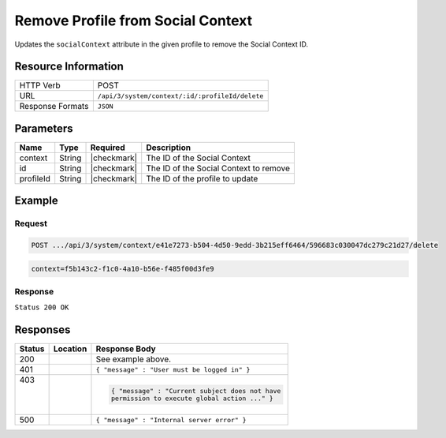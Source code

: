 .. _crafter-social-api-context-remove-profile:

==================================
Remove Profile from Social Context
==================================

Updates the ``socialContext`` attribute in the given profile to remove the Social Context ID.

--------------------
Resource Information
--------------------

+----------------------------+-------------------------------------------------------------------+
|| HTTP Verb                 || POST                                                             |
+----------------------------+-------------------------------------------------------------------+
|| URL                       || ``/api/3/system/context/:id/:profileId/delete``                  |
+----------------------------+-------------------------------------------------------------------+
|| Response Formats          || ``JSON``                                                         |
+----------------------------+-------------------------------------------------------------------+

----------
Parameters
----------

+---------------------+-------------+---------------+--------------------------------------------+
|| Name               || Type       || Required     || Description                               |
+=====================+=============+===============+============================================+
|| context            || String     || |checkmark|  || The ID of the Social Context              |
+---------------------+-------------+---------------+--------------------------------------------+
|| id                 || String     || |checkmark|  || The ID of the Social Context to remove    |
+---------------------+-------------+---------------+--------------------------------------------+
|| profileId          || String     || |checkmark|  || The ID of the profile to update           |
+---------------------+-------------+---------------+--------------------------------------------+

-------
Example
-------

^^^^^^^
Request
^^^^^^^

.. code-block:: none

  POST .../api/3/system/context/e41e7273-b504-4d50-9edd-3b215eff6464/596683c030047dc279c21d27/delete

.. code-block:: guess

  context=f5b143c2-f1c0-4a10-b56e-f485f00d3fe9

^^^^^^^^
Response
^^^^^^^^

``Status 200 OK``

.. code-block:: json
  :linenos:

  {
    "username": "john.doe",
    "email": "john.doe@example.com",
    "verified": false,
    "enabled": false,
    "createdOn": "2017-07-12T14:17Z",
    "lastModified": "2017-07-12T14:43Z",
    "tenant": "sample-tenant",
    "roles": [],
    "attributes": {
      "firstName": "John",
      "lastName": "Doe",
      "socialContexts": []
    },
    "id": "596683c030047dc279c21d27"
  }

---------
Responses
---------

+---------+--------------------------------+-----------------------------------------------------+
|| Status || Location                      || Response Body                                      |
+=========+================================+=====================================================+
|| 200    ||                               || See example above.                                 |
+---------+--------------------------------+-----------------------------------------------------+
|| 401    ||                               || ``{ "message" : "User must be logged in" }``       |
+---------+--------------------------------+-----------------------------------------------------+
|| 403    ||                               | .. code-block:: json                                |
||        ||                               |                                                     |
||        ||                               |   { "message" : "Current subject does not have      |
||        ||                               |   permission to execute global action ..." }        |
+---------+--------------------------------+-----------------------------------------------------+
|| 500    ||                               || ``{ "message" : "Internal server error" }``        |
+---------+--------------------------------+-----------------------------------------------------+
